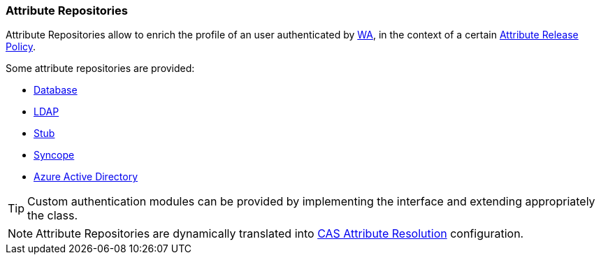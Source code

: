 //
// Licensed to the Apache Software Foundation (ASF) under one
// or more contributor license agreements.  See the NOTICE file
// distributed with this work for additional information
// regarding copyright ownership.  The ASF licenses this file
// to you under the Apache License, Version 2.0 (the
// "License"); you may not use this file except in compliance
// with the License.  You may obtain a copy of the License at
//
//   http://www.apache.org/licenses/LICENSE-2.0
//
// Unless required by applicable law or agreed to in writing,
// software distributed under the License is distributed on an
// "AS IS" BASIS, WITHOUT WARRANTIES OR CONDITIONS OF ANY
// KIND, either express or implied.  See the License for the
// specific language governing permissions and limitations
// under the License.
//
=== Attribute Repositories

Attribute Repositories allow to enrich the profile of an user authenticated by <<web-access,WA>>, in the context of a
certain <<policies-attribute-release,Attribute Release Policy>>.

Some attribute repositories are provided:

* https://apereo.github.io/cas/6.6.x/integration/Attribute-Resolution-JDBC.html[Database^]
* https://apereo.github.io/cas/6.6.x/integration/Attribute-Resolution-LDAP.html[LDAP^]
* https://apereo.github.io/cas/6.6.x/integration/Attribute-Resolution-Stub.html[Stub^]
* https://apereo.github.io/cas/6.6.x/integration/Attribute-Resolution-Syncope.html[Syncope^]
* https://apereo.github.io/cas/6.6.x/integration/Attribute-Resolution-AzureAD.html[Azure Active Directory^]

[TIP]
====
Custom authentication modules can be provided by implementing the
ifeval::["{snapshotOrRelease}" == "release"]
https://github.com/apache/syncope/blob/syncope-{docVersion}/common/am/lib/src/main/java/org/apache/syncope/common/lib/attr/AttrRepoConf.java[AttrRepoConf^]
endif::[]
ifeval::["{snapshotOrRelease}" == "snapshot"]
https://github.com/apache/syncope/blob/3_0_X/common/am/lib/src/main/java/org/apache/syncope/common/lib/attr/AttrRepoConf.java[AttrRepoConf^]
endif::[]
interface and extending appropriately the
ifeval::["{snapshotOrRelease}" == "release"]
https://github.com/apache/syncope/blob/syncope-{docVersion}/wa/bootstrap/src/main/java/org/apache/syncope/wa/bootstrap/WAPropertySourceLocator.java[WAPropertySourceLocator^]
endif::[]
ifeval::["{snapshotOrRelease}" == "snapshot"]
https://github.com/apache/syncope/blob/3_0_X/wa/bootstrap/src/main/java/org/apache/syncope/wa/bootstrap/WAPropertySourceLocator.java[WAPropertySourceLocator^]
endif::[]
class.
====

[NOTE]
Attribute Repositories are dynamically translated into 
https://apereo.github.io/cas/6.6.x/integration/Attribute-Resolution.html[CAS Attribute Resolution^] configuration.
